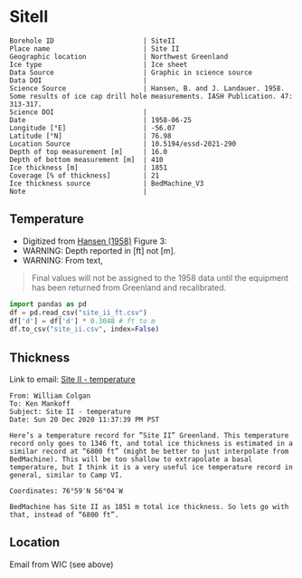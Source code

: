 * SiteII
:PROPERTIES:
:header-args:jupyter-python+: :session ds :kernel ds
:clearpage: t
:END:

#+NAME: ingest_meta
#+BEGIN_SRC bash :results verbatim :exports results
cat meta.bsv | sed 's/|/@| /' | column -s"@" -t
#+END_SRC

#+RESULTS: ingest_meta
#+begin_example
Borehole ID                      | SiteII
Place name                       | Site II
Geographic location              | Northwest Greenland
Ice type                         | Ice sheet
Data Source                      | Graphic in science source
Data DOI                         | 
Science Source                   | Hansen, B. and J. Landauer. 1958. Some results of ice cap drill hole measurements. IASH Publication. 47: 313-317.
Science DOI                      | 
Date                             | 1958-06-25
Longitude [°E]                   | -56.07
Latitude [°N]                    | 76.98
Location Source                  | 10.5194/essd-2021-290
Depth of top measurement [m]     | 16.0
Depth of bottom measurement [m]  | 410
Ice thickness [m]                | 1851
Coverage [% of thickness]        | 21
Ice thickness source             | BedMachine_V3
Note                             | 
#+end_example

** Temperature

+ Digitized from [[citet:hansen_1958][Hansen (1958)]] Figure 3:
+ WARNING: Depth reported in [ft] not [m].
+ WARNING: From text,

#+begin_quote
Final values will not be assigned to the 1958 data until the equipment
has been returned from Greenland and recalibrated.
#+end_quote

[[./hansen_1958_fig3.png]]

#+BEGIN_SRC jupyter-python :kernel ds :session ds
import pandas as pd
df = pd.read_csv("site_ii_ft.csv")
df['d'] = df['d'] * 0.3048 # ft to m
df.to_csv("site_ii.csv", index=False)
#+END_SRC

** Thickness

Link to email: [[mu4e:msgid:AM0PR04MB612902A1264CB3D0BA62E550A2C00@AM0PR04MB6129.eurprd04.prod.outlook.com][Site II - temperature]]

#+begin_example
From: William Colgan
To: Ken Mankoff
Subject: Site II - temperature
Date: Sun 20 Dec 2020 11:37:39 PM PST

Here’s a temperature record for ”Site II” Greenland. This temperature
record only goes to 1346 ft, and total ice thickness is estimated in a
similar record at “6800 ft” (might be better to just interpolate from
BedMachine). This will be too shallow to extrapolate a basal
temperature, but I think it is a very useful ice temperature record in
general, similar to Camp VI.

Coordinates: 76°59′N 56°04′W

BedMachine has Site II as 1851 m total ice thickness. So lets go with
that, instead of “6800 ft”.
#+end_example

** Location

Email from WIC (see above)

** Data                                                 :noexport:

#+NAME: ingest_data
#+BEGIN_SRC bash :exports results
cat data.csv| sort -t, -n -k1
#+END_SRC

#+RESULTS: ingest_data
|                  d |                   t |
| 16.218139247289688 | -23.998054647442498 |
| 18.077285194709674 | -24.029533844695226 |
|  20.44925233141073 |  -24.09553314075347 |
|  22.81580710727502 |  -24.15852958616469 |
|   34.9016088557141 |  -24.36389508096916 |
|  64.38815069427055 | -24.723425405955602 |
|  81.31395612096378 |  -24.86409009186123 |
|  96.38061560023712 |  -24.97327558051413 |
| 110.45681304638724 |  -25.03293940076165 |
| 126.80484895375857 |  -25.10304978009747 |
| 142.19219081260874 |  -25.14015416958655 |
| 157.56058940853038 |  -25.16674858181103 |
| 188.27303097660828 | -25.206424578348397 |
|  216.2657612242243 | -25.237168124756238 |
| 237.03028357437518 | -25.257604632063604 |
|  409.9213850529699 |  -25.42991498793469 |


